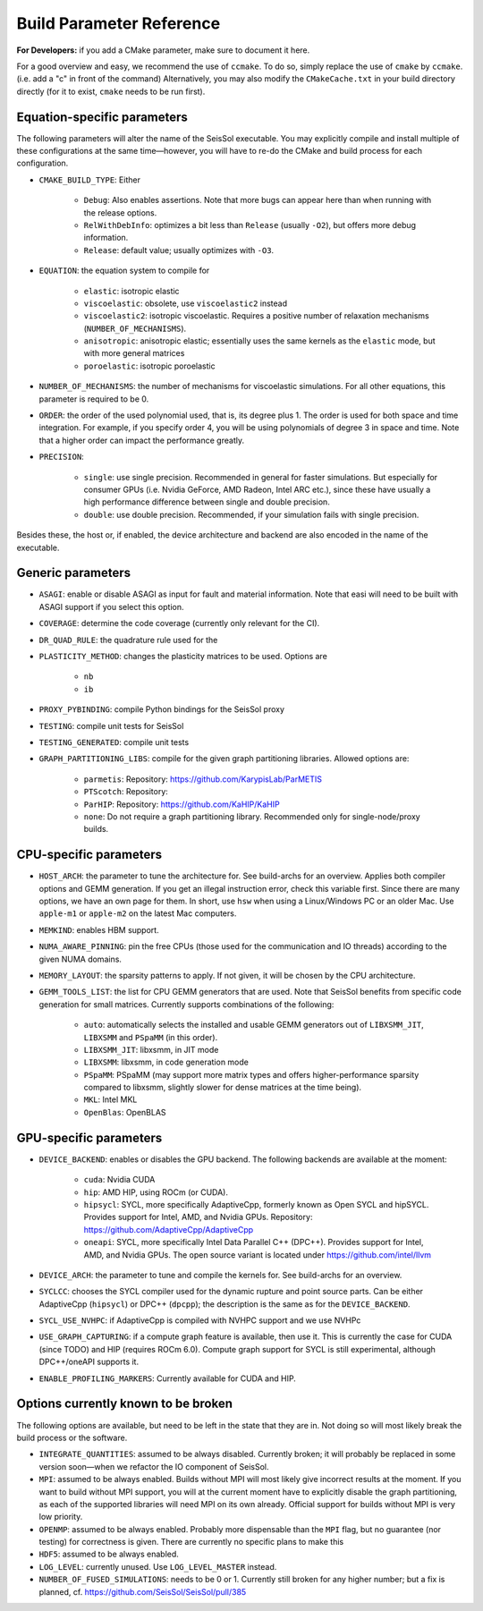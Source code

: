 ..
  SPDX-FileCopyrightText: 2024 SeisSol Group

  SPDX-License-Identifier: BSD-3-Clause

Build Parameter Reference
=========================

**For Developers:** if you add a CMake parameter, make sure to document it here.

For a good overview and easy, we recommend the use of ``ccmake``. To do so, simply replace the use of ``cmake`` by ``ccmake``.
(i.e. add a "c" in front of the command)
Alternatively, you may also modify the ``CMakeCache.txt`` in your build directory directly (for it to exist, ``cmake`` needs to be run first).

Equation-specific parameters
----------------------------

The following parameters will alter the name of the SeisSol executable.
You may explicitly compile and install multiple of these configurations at the same time—however, you will have to re-do the CMake and build process for each configuration.

- ``CMAKE_BUILD_TYPE``: Either

    * ``Debug``: Also enables assertions. Note that more bugs can appear here than when running with the release options.
    * ``RelWithDebInfo``: optimizes a bit less than ``Release`` (usually ``-O2``), but offers more debug information.
    * ``Release``: default value; usually optimizes with ``-O3``.
- ``EQUATION``: the equation system to compile for

    * ``elastic``: isotropic elastic
    * ``viscoelastic``: obsolete, use ``viscoelastic2`` instead
    * ``viscoelastic2``: isotropic viscoelastic. Requires a positive number of relaxation mechanisms (``NUMBER_OF_MECHANISMS``).
    * ``anisotropic``: anisotropic elastic; essentially uses the same kernels as the ``elastic`` mode, but with more general matrices
    * ``poroelastic``: isotropic poroelastic
- ``NUMBER_OF_MECHANISMS``: the number of mechanisms for viscoelastic simulations. For all other equations, this parameter is required to be 0.
- ``ORDER``: the order of the used polynomial used, that is, its degree plus 1. The order is used for both space and time integration. For example, if you specify order 4, you will be using polynomials of degree 3 in space and time. Note that a higher order can impact the performance greatly.
- ``PRECISION``:

    * ``single``: use single precision. Recommended in general for faster simulations. But especially for consumer GPUs (i.e. Nvidia GeForce, AMD Radeon, Intel ARC etc.), since these have usually a high performance difference between single and double precision.
    * ``double``: use double precision. Recommended, if your simulation fails with single precision.

Besides these, the host or, if enabled, the device architecture and backend are also encoded in the name of the executable.

Generic parameters
------------------

- ``ASAGI``: enable or disable ASAGI as input for fault and material information. Note that easi will need to be built with ASAGI support if you select this option.
- ``COVERAGE``: determine the code coverage (currently only relevant for the CI).
- ``DR_QUAD_RULE``: the quadrature rule used for the 
- ``PLASTICITY_METHOD``: changes the plasticity matrices to be used. Options are

    * ``nb``
    * ``ib``
- ``PROXY_PYBINDING``: compile Python bindings for the SeisSol proxy
- ``TESTING``: compile unit tests for SeisSol
- ``TESTING_GENERATED``: compile unit tests
- ``GRAPH_PARTITIONING_LIBS``: compile for the given graph partitioning libraries. Allowed options are:

    * ``parmetis``: Repository: https://github.com/KarypisLab/ParMETIS
    * ``PTScotch``: Repository: 
    * ``ParHIP``: Repository: https://github.com/KaHIP/KaHIP
    * ``none``: Do not require a graph partitioning library. Recommended only for single-node/proxy builds.

CPU-specific parameters
-----------------------

- ``HOST_ARCH``: the parameter to tune the architecture for. See build-archs for an overview. Applies both compiler options and GEMM generation. If you get an illegal instruction error, check this variable first. Since there are many options, we have an own page for them. In short, use ``hsw`` when using a Linux/Windows PC or an older Mac. Use ``apple-m1`` or ``apple-m2`` on the latest Mac computers.
- ``MEMKIND``: enables HBM support.
- ``NUMA_AWARE_PINNING``: pin the free CPUs (those used for the communication and IO threads) according to the given NUMA domains.
- ``MEMORY_LAYOUT``: the sparsity patterns to apply. If not given, it will be chosen by the CPU architecture.
- ``GEMM_TOOLS_LIST``: the list for CPU GEMM generators that are used. Note that SeisSol benefits from specific code generation for small matrices. Currently supports combinations of the following:

    * ``auto``: automatically selects the installed and usable GEMM generators out of ``LIBXSMM_JIT``, ``LIBXSMM`` and ``PSpaMM`` (in this order).
    * ``LIBXSMM_JIT``: libxsmm, in JIT mode
    * ``LIBXSMM``: libxsmm, in code generation mode
    * ``PSpaMM``: PSpaMM (may support more matrix types and offers higher-performance sparsity compared to libxsmm, slightly slower for dense matrices at the time being).
    * ``MKL``: Intel MKL
    * ``OpenBlas``: OpenBLAS

GPU-specific parameters
-----------------------

- ``DEVICE_BACKEND``: enables or disables the GPU backend. The following backends are available at the moment:

    * ``cuda``: Nvidia CUDA
    * ``hip``: AMD HIP, using ROCm (or CUDA).
    * ``hipsycl``: SYCL, more specifically AdaptiveCpp, formerly known as Open SYCL and hipSYCL. Provides support for Intel, AMD, and Nvidia GPUs. Repository: https://github.com/AdaptiveCpp/AdaptiveCpp
    * ``oneapi``: SYCL, more specifically Intel Data Parallel C++ (DPC++). Provides support for Intel, AMD, and Nvidia GPUs. The open source variant is located under https://github.com/intel/llvm
- ``DEVICE_ARCH``: the parameter to tune and compile the kernels for. See build-archs for an overview.
- ``SYCLCC``: chooses the SYCL compiler used for the dynamic rupture and point source parts. Can be either AdaptiveCpp (``hipsycl``) or DPC++ (``dpcpp``); the description is the same as for the ``DEVICE_BACKEND``.
- ``SYCL_USE_NVHPC``: if AdaptiveCpp is compiled with NVHPC support and we use NVHPc
- ``USE_GRAPH_CAPTURING``: if a compute graph feature is available, then use it. This is currently the case for CUDA (since TODO) and HIP (requires ROCm 6.0). Compute graph support for SYCL is still experimental, although DPC++/oneAPI supports it.
- ``ENABLE_PROFILING_MARKERS``: Currently available for CUDA and HIP.

Options currently known to be broken
------------------------------------

The following options are available, but need to be left in the state that they are in. Not doing so will most likely break the build process or the software.

- ``INTEGRATE_QUANTITIES``: assumed to be always disabled. Currently broken; it will probably be replaced in some version soon—when we refactor the IO component of SeisSol.
- ``MPI``: assumed to be always enabled. Builds without MPI will most likely give incorrect results at the moment. If you want to build without MPI support, you will at the current moment have to explicitly disable the graph partitioning, as each of the supported libraries will need MPI on its own already. Official support for builds without MPI is very low priority.
- ``OPENMP``: assumed to be always enabled. Probably more dispensable than the ``MPI`` flag, but no guarantee (nor testing) for correctness is given. There are currently no specific plans to make this
- ``HDF5``: assumed to be always enabled.
- ``LOG_LEVEL``: currently unused. Use ``LOG_LEVEL_MASTER`` instead.
- ``NUMBER_OF_FUSED_SIMULATIONS``: needs to be 0 or 1. Currently still broken for any higher number; but a fix is planned, cf. https://github.com/SeisSol/SeisSol/pull/385
